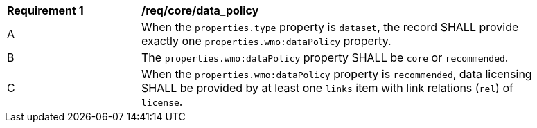 [[req_core_data_policy]]
[width="90%",cols="2,6a"]
|===
^|*Requirement {counter:req-id}* |*/req/core/data_policy*
^|A |When the `+properties.type+` property is `+dataset+`, the record SHALL provide exactly one `+properties.wmo:dataPolicy+` property.
^|B |The `+properties.wmo:dataPolicy+` property SHALL be `+core+` or `+recommended+`.
^|C |When the `+properties.wmo:dataPolicy+` property is `+recommended+`, data licensing SHALL be provided by at least one `+links+` item with link relations (`+rel+`) of `+license+`.
|===
//req13